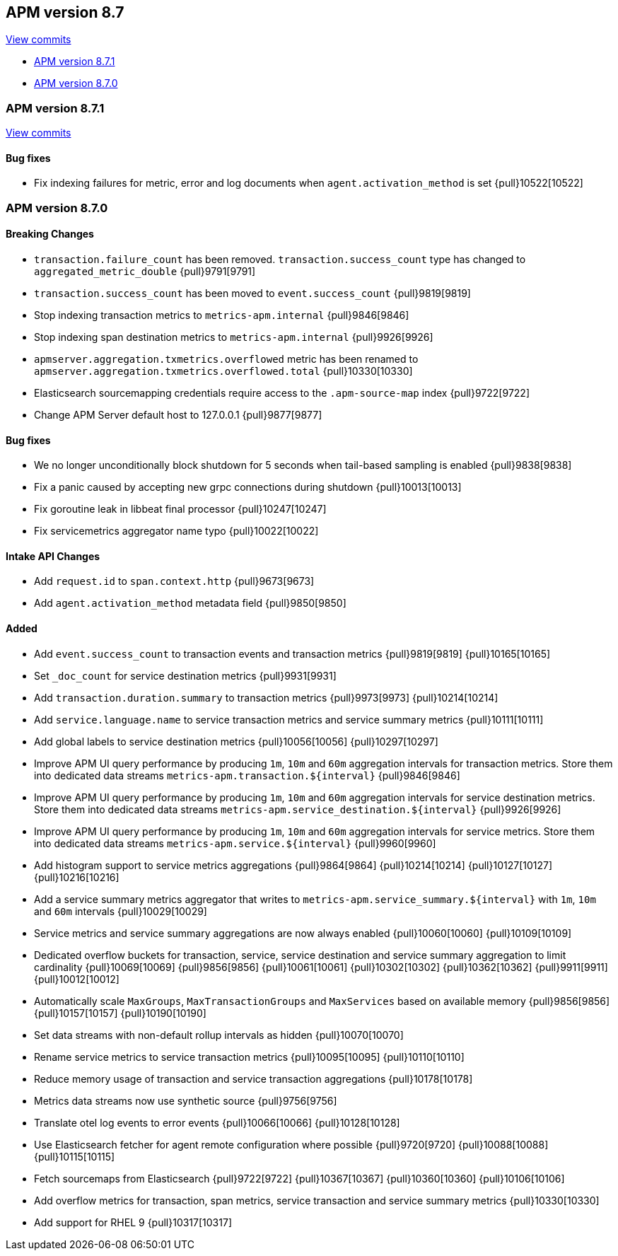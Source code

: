[[release-notes-8.7]]
== APM version 8.7

https://github.com/elastic/apm-server/compare/8.6\...8.7[View commits]

* <<release-notes-8.7.1>>
* <<release-notes-8.7.0>>

[float]
[[release-notes-8.7.1]]
=== APM version 8.7.1

https://github.com/elastic/apm-server/compare/v8.7.0\...v8.7.1[View commits]

[float]
==== Bug fixes
- Fix indexing failures for metric, error and log documents when `agent.activation_method` is set {pull}10522[10522]

[float]
[[release-notes-8.7.0]]
=== APM version 8.7.0

[float]
==== Breaking Changes
- `transaction.failure_count` has been removed. `transaction.success_count` type has changed to `aggregated_metric_double` {pull}9791[9791]
- `transaction.success_count` has been moved to `event.success_count` {pull}9819[9819]
- Stop indexing transaction metrics to `metrics-apm.internal` {pull}9846[9846]
- Stop indexing span destination metrics to `metrics-apm.internal` {pull}9926[9926]
- `apmserver.aggregation.txmetrics.overflowed` metric has been renamed to `apmserver.aggregation.txmetrics.overflowed.total` {pull}10330[10330]
- Elasticsearch sourcemapping credentials require access to the `.apm-source-map` index {pull}9722[9722]
- Change APM Server default host to 127.0.0.1 {pull}9877[9877]

[float]
==== Bug fixes
- We no longer unconditionally block shutdown for 5 seconds when tail-based sampling is enabled {pull}9838[9838]
- Fix a panic caused by accepting new grpc connections during shutdown {pull}10013[10013]
- Fix goroutine leak in libbeat final processor {pull}10247[10247]
- Fix servicemetrics aggregator name typo {pull}10022[10022]

[float]
==== Intake API Changes
- Add `request.id` to `span.context.http` {pull}9673[9673]
- Add `agent.activation_method` metadata field {pull}9850[9850]

[float]
==== Added
- Add `event.success_count` to transaction events and transaction metrics {pull}9819[9819] {pull}10165[10165]
- Set `_doc_count` for service destination metrics {pull}9931[9931]
- Add `transaction.duration.summary` to transaction metrics {pull}9973[9973] {pull}10214[10214]
- Add `service.language.name` to service transaction metrics and service summary metrics {pull}10111[10111]
- Add global labels to service destination metrics {pull}10056[10056] {pull}10297[10297]
- Improve APM UI query performance by producing `1m`, `10m` and `60m` aggregation intervals for transaction metrics. Store them into dedicated data streams `metrics-apm.transaction.${interval}` {pull}9846[9846]
- Improve APM UI query performance by producing `1m`, `10m` and `60m` aggregation intervals for service destination metrics. Store them into dedicated data streams `metrics-apm.service_destination.${interval}` {pull}9926[9926]
- Improve APM UI query performance by producing `1m`, `10m` and `60m` aggregation intervals for service metrics. Store them into dedicated data streams `metrics-apm.service.${interval}` {pull}9960[9960]
- Add histogram support to service metrics aggregations {pull}9864[9864] {pull}10214[10214] {pull}10127[10127] {pull}10216[10216]
- Add a service summary metrics aggregator that writes to `metrics-apm.service_summary.${interval}` with `1m`, `10m` and `60m` intervals {pull}10029[10029]
- Service metrics and service summary aggregations are now always enabled {pull}10060[10060] {pull}10109[10109]
- Dedicated overflow buckets for transaction, service, service destination and service summary aggregation to limit cardinality {pull}10069[10069] {pull}9856[9856] {pull}10061[10061] {pull}10302[10302] {pull}10362[10362] {pull}9911[9911] {pull}10012[10012]
- Automatically scale `MaxGroups`, `MaxTransactionGroups` and `MaxServices` based on available memory {pull}9856[9856] {pull}10157[10157] {pull}10190[10190]
- Set data streams with non-default rollup intervals as hidden {pull}10070[10070]
- Rename service metrics to service transaction metrics {pull}10095[10095] {pull}10110[10110]
- Reduce memory usage of transaction and service transaction aggregations {pull}10178[10178]
- Metrics data streams now use synthetic source {pull}9756[9756]
- Translate otel log events to error events {pull}10066[10066] {pull}10128[10128]
- Use Elasticsearch fetcher for agent remote configuration where possible {pull}9720[9720] {pull}10088[10088] {pull}10115[10115]
- Fetch sourcemaps from Elasticsearch {pull}9722[9722] {pull}10367[10367] {pull}10360[10360] {pull}10106[10106]
- Add overflow metrics for transaction, span metrics, service transaction and service summary metrics {pull}10330[10330]
- Add support for RHEL 9 {pull}10317[10317]
